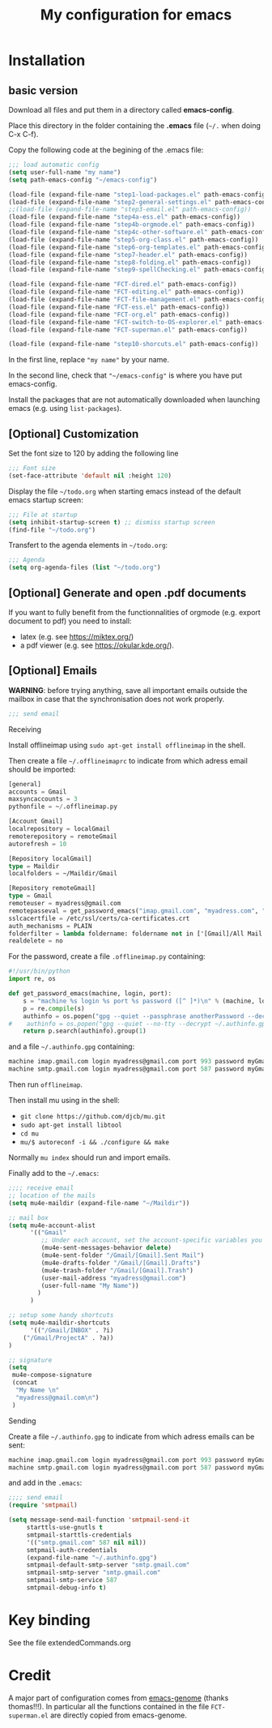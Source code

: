 #+Title: My configuration for emacs
#+LaTeX_CLASS: org-article
#+LaTeX_HEADER:\author{Brice Ozeene}
#+OPTIONS: toc:t

* TODO  :noexport:
C-c C-a latex

markdown polymode

* Installation

** basic version

Download all files and put them in a directory called *emacs-config*.

Place this directory in the folder containing the *.emacs* file (=~/.= when doing C-x C-f).

Copy the following code at the begining of the .emacs file:
#+BEGIN_SRC emacs-lisp :export code :eval ever
;;; load automatic config
(setq user-full-name "my name")
(setq path-emacs-config "~/emacs-config")

(load-file (expand-file-name "step1-load-packages.el" path-emacs-config))
(load-file (expand-file-name "step2-general-settings.el" path-emacs-config)) 
;;(load-file (expand-file-name "step3-email.el" path-emacs-config))
(load-file (expand-file-name "step4a-ess.el" path-emacs-config)) 
(load-file (expand-file-name "step4b-orgmode.el" path-emacs-config))
(load-file (expand-file-name "step4c-other-software.el" path-emacs-config))
(load-file (expand-file-name "step5-org-class.el" path-emacs-config))
(load-file (expand-file-name "step6-org-templates.el" path-emacs-config))
(load-file (expand-file-name "step7-header.el" path-emacs-config))
(load-file (expand-file-name "step8-folding.el" path-emacs-config))
(load-file (expand-file-name "step9-spellChecking.el" path-emacs-config))

(load-file (expand-file-name "FCT-dired.el" path-emacs-config))
(load-file (expand-file-name "FCT-editing.el" path-emacs-config))
(load-file (expand-file-name "FCT-file-management.el" path-emacs-config))
(load-file (expand-file-name "FCT-ess.el" path-emacs-config))
(load-file (expand-file-name "FCT-org.el" path-emacs-config))
(load-file (expand-file-name "FCT-switch-to-OS-explorer.el" path-emacs-config))
(load-file (expand-file-name "FCT-superman.el" path-emacs-config))

(load-file (expand-file-name "step10-shorcuts.el" path-emacs-config))
#+END_SRC
In the first line, replace ="my name"= by your name.

In the second line, check that ="~/emacs-config"= is where you have put emacs-config.

Install the packages that are not automatically downloaded
when launching emacs (e.g. using =list-packages=).

** [Optional] Customization

Set the font size to 120 by adding the following line
#+BEGIN_SRC emacs-lisp :export code :eval ever
;;; Font size
(set-face-attribute 'default nil :height 120)
#+END_SRC

Display the file =~/todo.org= when starting emacs instead of the
default emacs startup screen:
#+BEGIN_SRC emacs-lisp :export code :eval ever
;;; File at startup
(setq inhibit-startup-screen t) ;; dismiss startup screen
(find-file "~/todo.org")
#+END_SRC

Transfert to the agenda elements in =~/todo.org=:
#+BEGIN_SRC emacs-lisp :export code :eval ever
;;; Agenda
(setq org-agenda-files (list "~/todo.org")
#+END_SRC

** [Optional] Generate and open .pdf documents

If you want to fully benefit from the functionnalities of orgmode
(e.g. export document to pdf) you need to install:
- latex (e.g. see https://miktex.org/) 
- a pdf viewer (e.g. see https://okular.kde.org/).

** [Optional] Emails

*WARNING*: before trying anything, save all important emails outside the
mailbox in case that the synchronisation does not work properly.
#+BEGIN_SRC emacs-lisp :export code :eval ever
;;; send email
#+END_SRC

**** Receiving
Install offlineimap using =sudo apt-get install offlineimap= in the
shell.

Then create a file =~/.offlineimaprc= to indicate from which adress
email should be imported:
#+BEGIN_SRC emacs-lisp :export code :eval ever
[general]
accounts = Gmail
maxsyncaccounts = 3
pythonfile = ~/.offlineimap.py

[Account Gmail]
localrepository = localGmail
remoterepository = remoteGmail
autorefresh = 10

[Repository localGmail]
type = Maildir
localfolders = ~/Maildir/Gmail

[Repository remoteGmail]
type = Gmail
remoteuser = myadress@gmail.com
remotepasseval = get_password_emacs("imap.gmail.com", "myadress.com", "993")
sslcacertfile = /etc/ssl/certs/ca-certificates.crt
auth_mechanisms = PLAIN
folderfilter = lambda foldername: foldername not in ['[Gmail]/All Mail', '[Gmail]/Starred', '[Gmail]/Important']
realdelete = no
#+END_SRC

For the password, create a file =.offlineimap.py= containing:
#+BEGIN_SRC python :export code :eval ever
#!/usr/bin/python
import re, os

def get_password_emacs(machine, login, port):
    s = "machine %s login %s port %s password ([^ ]*)\n" % (machine, login, port)
    p = re.compile(s)
    authinfo = os.popen("gpg --quiet --passphrase anotherPassword --decrypt ~/.authinfo.gpg").read()#
#    authinfo = os.popen("gpg --quiet --no-tty --decrypt ~/.authinfo.gpg").read()
    return p.search(authinfo).group(1)
#+END_SRC
and a file =~/.authinfo.gpg= containing:
#+BEGIN_SRC emacs-lisp :export code :eval ever
machine imap.gmail.com login myadress@gmail.com port 993 password myGmailPassword
machine smtp.gmail.com login myadress@gmail.com port 587 password myGmailPassword
#+END_SRC

Then run =offlineimap=.

Then install mu using in the shell:
- =git clone https://github.com/djcb/mu.git=
- =sudo apt-get install libtool=
- =cd mu=
- =mu/$ autoreconf -i && ./configure && make=
Normally =mu index= should run and import emails.

Finally add to the =~/.emacs=:
#+BEGIN_SRC emacs-lisp :export code :eval ever
;;;; receive email
;; location of the mails
(setq mu4e-maildir (expand-file-name "~/Maildir"))

;; mail box
(setq mu4e-account-alist
      '(("Gmail"
         ;; Under each account, set the account-specific variables you want.
         (mu4e-sent-messages-behavior delete)
         (mu4e-sent-folder "/Gmail/[Gmail].Sent Mail")
         (mu4e-drafts-folder "/Gmail/[Gmail].Drafts")
         (mu4e-trash-folder "/Gmail/[Gmail].Trash")
         (user-mail-address "myadress@gmail.com")
         (user-full-name "My Name"))
       	)
      )

;; setup some handy shortcuts
(setq mu4e-maildir-shortcuts
      '(("/Gmail/INBOX" . ?i)
	("/Gmail/ProjectA" . ?a))
)

;; signature
(setq
 mu4e-compose-signature
 (concat
  "My Name \n"
  "myadress@gmail.com\n")
 )
#+END_SRC

**** Sending
Create a file =~/.authinfo.gpg= to indicate from which adress emails
can be sent:
#+BEGIN_SRC emacs-lisp :export code :eval ever
machine imap.gmail.com login myadress@gmail.com port 993 password myGmailPassword
machine smtp.gmail.com login myadress@gmail.com port 587 password myGmailPassword
#+END_SRC
and add in the =.emacs=:
#+BEGIN_SRC emacs-lisp :export code :eval ever
;;;; send email
(require 'smtpmail)

(setq message-send-mail-function 'smtpmail-send-it
     starttls-use-gnutls t
     smtpmail-starttls-credentials
     '(("smtp.gmail.com" 587 nil nil))
     smtpmail-auth-credentials
     (expand-file-name "~/.authinfo.gpg")
     smtpmail-default-smtp-server "smtp.gmail.com"
     smtpmail-smtp-server "smtp.gmail.com"
     smtpmail-smtp-service 587
     smtpmail-debug-info t)
#+END_SRC
* Key binding
See the file extendedCommands.org


* Credit

A major part of configuration comes from [[https://github.com/tagteam/emacs-genome][emacs-genome]] (thanks
thomas!!!). In particular all the functions contained in the file
=FCT-superman.el= are directly copied from emacs-genome.
